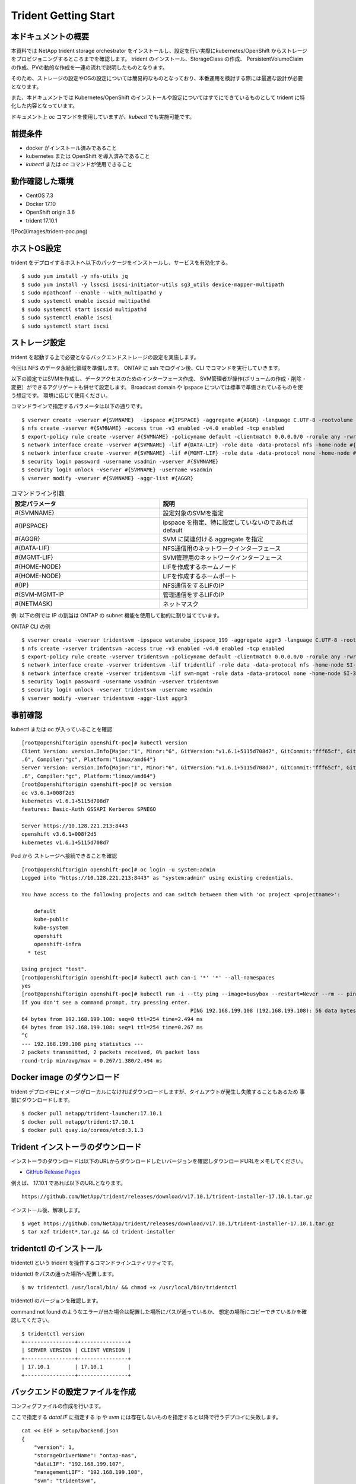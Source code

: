 ========================
Trident Getting Start
========================

本ドキュメントの概要
========================

本資料では NetApp trident storage orchestrator をインストールし、設定を行い実際にkubernetes/OpenShift からストレージをプロビジョニングするところまでを確認します。
trident のインストール、StorageClass の作成、 PersistentVolumeClaim の作成、PVの動的な作成を一連の流れで説明したものとなります。

そのため、ストレージの設定やOSの設定については簡易的なものとなっており、本番運用を検討する際には最適な設計が必要となります。

また、本ドキュメントでは Kubernetes/OpenShift のインストールや設定についてはすでにできているものとして trident に特化した内容となっています。

ドキュメント上 `oc` コマンドを使用していますが、`kubectl` でも実施可能です。

前提条件
========================

* docker がインストール済みであること
* kubernetes または OpenShift を導入済みであること
* `kubectl` または `oc` コマンドが使用できること

動作確認した環境
========================

* CentOS 7.3
* Docker 17.10
* OpenShift origin 3.6
* trident 17.10.1

![Poc](images/trident-poc.png)

ホストOS設定
========================
trident をデプロイするホストへ以下のパッケージをインストールし、サービスを有効化する。 ::

    $ sudo yum install -y nfs-utils jq
    $ sudo yum install -y lsscsi iscsi-initiator-utils sg3_utils device-mapper-multipath
    $ sudo mpathconf --enable --with_multipathd y
    $ sudo systemctl enable iscsid multipathd
    $ sudo systemctl start iscsid multipathd
    $ sudo systemctl enable iscsi
    $ sudo systemctl start iscsi

ストレージ設定
========================

trident を起動する上で必要となるバックエンドストレージの設定を実施します。

今回は NFS のデータ永続化領域を準備します。
ONTAP に ssh でログイン後、CLI でコマンドを実行していきます。

以下の設定ではSVMを作成し、データアクセスのためのインターフェース作成、
SVM管理者が操作(ボリュームの作成・削除・変更）ができるアグリゲートも併せて設定します。
Broadcast domain や ipspace については標準で準備されているものを使う想定です。
環境に応じて使用ください。

コマンドラインで指定するパラメータは以下の通りです。 ::

    $ vserver create -vserver #{SVMNAME}  -ipspace #{IPSPACE} -aggregate #{AGGR} -language C.UTF-8 -rootvolume root -rootvolume-security-style unix
    $ nfs create -vserver #{SVMNAME} -access true -v3 enabled -v4.0 enabled -tcp enabled
    $ export-policy rule create -vserver #{SVMNAME} -policyname default -clientmatch 0.0.0.0/0 -rorule any -rwrule any -superuser any
    $ network interface create -vserver #{SVMNAME} -lif #{DATA-LIF} -role data -data-protocol nfs -home-node #{HOME-NODE} -home-port #{HOME-PORT} -address #{IP} -netmask #{NETMASK} -status-admin up -failover-policy system-defined -firewall-policy data -auto-revert true
    $ network interface create -vserver #{SVMNAME} -lif #{MGMT-LIF} -role data -data-protocol none -home-node #{HOME-NODE} -home-port #{HOME-PORT} -address #{IP} -netmask #{NETMASK} -status-admin up -failover-policy system-defined -firewall-policy mgmt -auto-revert true
    $ security login password -username vsadmin -vserver #{SVMNAME}
    $ security login unlock -vserver #{SVMNAME} -username vsadmin
    $ vserver modify -vserver #{SVMNAME} -aggr-list #{AGGR}


.. list-table :: コマンドライン引数
    :widths: 15 15
    :header-rows: 1

    * - 設定パラメータ
      - 説明
    * - #{SVMNAME}
      - 設定対象のSVMを指定
    * - #{IPSPACE}
      - ipspace を指定、特に設定していないのであれば default
    * - #{AGGR}
      - SVM に関連付ける aggregate を指定
    * - #{DATA-LIF}
      - NFS通信用のネットワークインターフェース
    * - #{MGMT-LIF}
      - SVM管理用のネットワークインターフェース
    * - #{HOME-NODE}
      - LIFを作成するホームノード
    * - #{HOME-NODE}
      - LIFを作成するホームポート
    * - #{IP}
      - NFS通信をするLIFのIP
    * - #{SVM-MGMT-IP
      - 管理通信をするLIFのIP
    * - #{NETMASK}
      - ネットマスク


例: 以下の例では IP の割当は ONTAP の subnet 機能を使用して動的に割り当てています。

ONTAP CLI の例  ::

    $ vserver create -vserver tridentsvm -ipspace watanabe_ipspace_199 -aggregate aggr3 -language C.UTF-8 -rootvolume root -rootvolume-security-style unix
    $ nfs create -vserver tridentsvm -access true -v3 enabled -v4.0 enabled -tcp enabled
    $ export-policy rule create -vserver tridentsvm -policyname default -clientmatch 0.0.0.0/0 -rorule any -rwrule any  -superuser any
    $ network interface create -vserver tridentsvm -lif tridentlif -role data -data-protocol nfs -home-node SI-3270-02 -home-port e2b-199 -subnet-name watanabe_subnet -status-admin up -failover-policy system-defined -firewall-policy data -auto-revert true
    $ network interface create -vserver tridentsvm -lif svm-mgmt -role data -data-protocol none -home-node SI-3270-02 -home-port e2b-199 -subnet-name watanabe_subnet -status-admin up -failover-policy system-defined -firewall-policy mgmt -auto-revert true
    $ security login password -username vsadmin -vserver tridentsvm
    $ security login unlock -vserver tridentsvm -username vsadmin
    $ vserver modify -vserver tridentsvm -aggr-list aggr3

事前確認
========================

kubectl または oc が入っていることを確認  ::

    [root@openshiftorigin openshift-poc]# kubectl version
    Client Version: version.Info{Major:"1", Minor:"6", GitVersion:"v1.6.1+5115d708d7", GitCommit:"fff65cf", GitTreeState:"clean", BuildDate:"2017-10-25T18:58:10Z", GoVersion:"go1.7
    .6", Compiler:"gc", Platform:"linux/amd64"}
    Server Version: version.Info{Major:"1", Minor:"6", GitVersion:"v1.6.1+5115d708d7", GitCommit:"fff65cf", GitTreeState:"clean", BuildDate:"2017-10-25T18:58:10Z", GoVersion:"go1.7
    .6", Compiler:"gc", Platform:"linux/amd64"}
    [root@openshiftorigin openshift-poc]# oc version
    oc v3.6.1+008f2d5
    kubernetes v1.6.1+5115d708d7
    features: Basic-Auth GSSAPI Kerberos SPNEGO

    Server https://10.128.221.213:8443
    openshift v3.6.1+008f2d5
    kubernetes v1.6.1+5115d708d7


Pod から ストレージへ接続できることを確認  ::

    [root@openshiftorigin openshift-poc]# oc login -u system:admin
    Logged into "https://10.128.221.213:8443" as "system:admin" using existing credentials.

    You have access to the following projects and can switch between them with 'oc project <projectname>':

        default
        kube-public
        kube-system
        openshift
        openshift-infra
      * test

    Using project "test".
    [root@openshiftorigin openshift-poc]# kubectl auth can-i '*' '*' --all-namespaces
    yes
    [root@openshiftorigin openshift-poc]# kubectl run -i --tty ping --image=busybox --restart=Never --rm -- ping 192.168.199.108
    If you don't see a command prompt, try pressing enter.
                                                          PING 192.168.199.108 (192.168.199.108): 56 data bytes
    64 bytes from 192.168.199.108: seq=0 ttl=254 time=2.494 ms
    64 bytes from 192.168.199.108: seq=1 ttl=254 time=0.267 ms
    ^C
    --- 192.168.199.108 ping statistics ---
    2 packets transmitted, 2 packets received, 0% packet loss
    round-trip min/avg/max = 0.267/1.380/2.494 ms

Docker image のダウンロード
==================================

trident デプロイ中にイメージがローカルになければダウンロードしますが、タイムアウトが発生し失敗することもあるため
事前にダウンロードします。 ::

    $ docker pull netapp/trident-launcher:17.10.1
    $ docker pull netapp/trident:17.10.1
    $ docker pull quay.io/coreos/etcd:3.1.3

Trident インストーラのダウンロード
==================================

インストーラのダウンロードは以下のURLからダウンロードしたいバージョンを確認しダウンロードURLをメモしてください。

* `GitHub Release Pages <https://github.com/NetApp/trident/releases>`_


例えば、 17.10.1 であれば以下のURLとなります。  ::

    https://github.com/NetApp/trident/releases/download/v17.10.1/trident-installer-17.10.1.tar.gz

インストール後、解凍します。 ::

    $ wget https://github.com/NetApp/trident/releases/download/v17.10.1/trident-installer-17.10.1.tar.gz
    $ tar xzf trident*.tar.gz && cd trident-installer


tridentctl のインストール
==========================

tridentctl という trident を操作するコマンドラインユティリティです。

tridentctl をパスの通った場所へ配置します。  ::

    $ mv tridentctl /usr/local/bin/ && chmod +x /usr/local/bin/tridentctl


tridentctl  のバージョンを確認します。

command not found のようなエラーが出た場合は配置した場所にパスが通っているか、
想定の場所にコピーできているかを確認してください。  ::

    $ tridentctl version
    +----------------+----------------+
    | SERVER VERSION | CLIENT VERSION |
    +----------------+----------------+
    | 17.10.1        | 17.10.1        |
    +----------------+----------------+

バックエンドの設定ファイルを作成
====================================

コンフィグファイルの作成を行います。

ここで指定する `dataLIF` に指定する ip や `svm` には存在しないものを指定すると以降で行うデプロイに失敗します。  ::

    cat << EOF > setup/backend.json
    {
        "version": 1,
        "storageDriverName": "ontap-nas",
        "dataLIF": "192.168.199.107",
        "managementLIF": "192.168.199.108",
        "svm": "tridentsvm",
        "username": "admin",
        "password": "netapp123"
    }
    EOF

設定パラメータについては以下のURLを参照ください。

* `Backend configuration options <https://netapp-trident.readthedocs.io/en/latest/operations/tasks/backends/ontap.html#backend-configuration-options)>`_

設定に必要なパラメータについて抜粋しました。
 
.. list-table :: 設定パラメータ
    :header-rows: 1

    *   - 設定パラメータ
        - 説明
        - デフォルト値
    *   - version
        - 常に 1
        -
    *   - storageDriverName
        - “ontap-nas”, “ontap-nas-economy”, “ontap-san” のいずれか
        -
    *   - managementLIF
        - クラスタ管理またはSVM管理のIPアドレス
        - “10.0.0.1”
    *   - dataLIF
        - データ通信用のLIFのIP
        -
    *   - svm
        - 使用する SVM 名
        -
    *   - username
        - cluster または SVMへ接続するユーザ名
        -
    *   - password
        - cluster または SVMへ接続するユーザ名のパスワード
        -
    *   - storagePrefix
        - ボリュームを作成する際にボリューム名に付与するもの
        - “trident”

接続の確認
========================

OpenShift クラスタに admin として接続できることを確認。 ::

  $ oc login -u system:admin

アプリケーションをデプロイするネームスペースに trident をインストール
========================================================================

backend の json ファイルを setup ディレクトリで確認します  ::

  [root@openshiftorigin trident-installer]# ls setup/
    backend.json


namespace を作成し、trident をデプロイします。 ::

  [root@openshiftorigin trident-installer]# oc create namespace trident
    namespace "trident" created


trident のインストーラーを起動します。 ::

    [root@openshiftorigin trident-installer]# ./install_trident.sh -n trident
    Installer assumes you have deployed OpenShift.
    clusterrolebinding "trident" deleted
    clusterrolebinding "trident-launcher" deleted
    clusterrole "trident" deleted
    clusterrole "trident-launcher" deleted
    serviceaccount "trident" created
    serviceaccount "trident-launcher" created
    clusterrole "trident" created
    clusterrole "trident-launcher" created
    clusterrolebinding "trident" created
    clusterrolebinding "trident-launcher" created
    configmap "trident-launcher-config" created
    pod "trident-launcher" created
    Trident deployment definition is available in /root/openshift-poc/trident/trident-installer/setup/trident-deployment.yaml.
    Started launcher in namespace "trident".


trident の起動を確認します。
trident のポッドが起動するには数分時間がかかります。
oc get pods の結果が以下の容易なればデプロイ完了です。 ::

    [root@openshiftorigin trident-installer]# oc get pods
    NAME                       READY     STATUS      RESTARTS   AGE
    trident-3611124473-n010g   2/2       Running     1          6m
    trident-launcher           0/1       Completed   0          6m

trident-xxxxx-xxxx というコンテナが起動していればデプロイ成功です。

よく起きる事象
----------------

trident-ephemeral で止まる場合には backend.json が間違っているので IP や SVM が正しいことを確認 ::

    [root@openshiftorigin trident-installer]# oc get pods
    NAME                READY     STATUS      RESTARTS   AGE
    trident-ephemeral   1/1       Running     0          2m
    trident-launcher    0/1       Completed   0          2m

動作確認
========================

trident へバックエンドストレージを追加
----------------------------------------

バックエンドの追加をします。 ::

    [root@openshiftorigin trident-installer]# tridentctl -n trident create backend -f setup/backend.json
    +--------------------------+----------------+--------+---------+
    |           NAME           | STORAGE DRIVER | ONLINE | VOLUMES |
    +--------------------------+----------------+--------+---------+
    | ontapnas_192.168.199.107 | ontap-nas      | true   |       0 |
    +--------------------------+----------------+--------+---------+

ログの確認を行います, "Added a new backend" が表示され、その後エラーが発生していなければ完了です。 ::

    [root@openshiftorigin trident-installer]# tridentctl -n trident logs
    trident log:
    ... 割愛
    time="2017-11-28T07:46:32Z" level=info msg="Added a new backend." backend="ontapnas_192.168.199.107" handler=AddBackend
    time="2017-11-28T07:46:32Z" level=info msg="API server REST call." duration=234.586055ms method=POST route=AddBackend uri="/trident/v1/backend"
    time="2017-11-28T07:46:32Z" level=debug msg="Sanitizing common config." name=ontap-nas
    time="2017-11-28T07:46:32Z" level=debug msg="Sanitizing common config." name=ontap-nas
    time="2017-11-28T07:46:32Z" level=info msg="API server REST call." duration=209.772µs method=GET route=GetBackend uri="/trident/v1/backend/ontapnas_192.168.199.107"

追加した内容を確認します。 ::

    [root@openshiftorigin trident-installer]# tridentctl get backend -o json -n trident
    {
      "items": [
        {
          "name": "ontapnas_192.168.199.107",
          "config": {
            "version": 1,
            "storageDriverName": "ontap-nas",
            "storagePrefix": "trident",
            "serialNumbers": []
          },
          "storage": {
            "aggr3": {
              "name": "aggr3",
              "storageAttributes": {
                "backendType": {
                  "offer": [
                    "ontap-nas"
                  ]
                },
                "encryption": {
                  "offer": true
                },
                "media": {
                  "offer": [
                    "hdd"
                  ]
                },
                "provisioningType": {
                  "offer": [
                    "thick",
                    "thin"
                  ]
                },
                "snapshots": {
                  "offer": true
                }
              },
              "storageClasses": [],
              "volumes": []
            }
          },
          "online": true,
          "volumes": []
        }
      ]
    }

StorageClass の定義
---------------------------

StorageClass の定義ファイルを作成します。

今回は trident-installer に入っているサンプルを使用し、Storage Class を作成します。 ::

    [root@openshiftorigin trident-installer]# cat sample-input/storage-class-ontap-gold.yaml
    apiVersion: storage.k8s.io/v1beta1
    kind: StorageClass
    metadata:
      name: ontap-gold
    provisioner: netapp.io/trident
    parameters:
      backendType: "ontap-nas"
      media: "ssd"
      provisioningType: "thin"
      snapshots: "true"


２つ目の確認を行います。 ::

    [root@openshiftorigin trident-installer]# cat sample-input/storage-class-basic.yaml
    apiVersion: storage.k8s.io/v1beta1
    kind: StorageClass
    metadata:
      name: basic
    provisioner: netapp.io/trident
    parameters:
      backendType: "ontap-nas"

** apiVersion: storage.k8s.io/v1 がすでに使用可能ですが今回は、サンプルに包含されているものをそのまま使います。

ストレージクラスを作成します。  ::

    [root@openshiftorigin trident-installer]# oc create -f sample-input/storage-class-basic.yaml
    storageclass "basic" created

    [root@openshiftorigin trident-installer]# oc create -f sample-input/storage-class-ontap-gold.yaml
    storageclass "ontap-gold" created

作成後の確認  ::

    [root@openshiftorigin trident-installer]# oc get sc
    NAME         TYPE
    basic        netapp.io/trident
    ontap-gold   netapp.io/trident
    [root@openshiftorigin trident-installer]#
    [root@openshiftorigin trident-installer]# tridentctl -n trident get storageclass basic -o json
    {
      "items": [
        {
          "Config": {
            "version": "1",
            "name": "basic",
            "attributes": {
              "backendType": "ontap-nas"
            }
          },
          "storage": {
            "ontapnas_192.168.199.107": [
              "aggr3"
            ]
          }
        }
      ]
    }
    [root@openshiftorigin trident-installer]# tridentctl -n trident get storageclass ontap-gold -o json
    {
      "items": [
        {
          "Config": {
            "version": "1",
            "name": "ontap-gold",
            "attributes": {
              "backendType": "ontap-nas"
            }
          },
          "storage": {}
        }
      ]
    }
    [root@openshiftorigin trident-installer]# tridentctl get backend -o json | jq '[.items[] | {backend: .name, storageClass
    es: [.storage[].storageClasses]|unique}]'
    [
      {
        "backend": "ontapnas_192.168.199.107",
        "storageClasses": [
          [
            "basic"
          ]
        ]
      }
    ]


PVC の作成
--------------------------------

StorageClassと同様にtrident-installer に入っているサンプルでPVCを作成します。 ::

    [root@openshiftorigin trident-installer]# oc create -f sample-input/pvc-basic.yaml
    persistentvolumeclaim "basic" created

作成されたPVCを確認します。  ::

    [root@openshiftorigin trident-installer]# oc get pvc -aw
    NAME      STATUS    VOLUME                CAPACITY   ACCESSMODES   STORAGECLASS   AGE
    basic     Bound     trident-basic-f4048   1Gi        RWO           basic          1m
    trident   Bound     trident   2Gi       RWO                 5d


サンプルアプリケーションのデプロイ
-----------------------------------------

ここではサンプルとしてウェブサーバをデプロイし、動的にストレージをプロビジョニングします。 ::

    [root@openshiftorigin trident-installer]# cd ../demo
    [root@openshiftorigin demo]# cat << EOF > task-pv-pod.yaml
    > kind: Pod
    > apiVersion: v1
    > metadata:
    >   name: task-pv-pod
    > spec:
    >   volumes:
    >     - name: task-pv-storage
    >       persistentVolumeClaim:
    >        claimName: basic
    >   containers:
    >     - name: task-pv-container
    >       image: nginx
    >       ports:
    >         - containerPort: 80
    >           name: "http-server"
    >       volumeMounts:
    >         - mountPath: "/usr/share/nginx/html"
    >           name: task-pv-storage
    > EOF
    [root@openshiftorigin demo]# oc create -f task-pv-pod.yaml
    pod "task-pv-pod" created
    [root@openshiftorigin demo]#


Pod がデプロイされたことを確認。 ::

    [root@openshiftorigin demo]# kubectl get pod -aw
    NAME          READY     STATUS    RESTARTS   AGE
    task-pv-pod   1/1       Running   0          3h
    trident-3611124473-n010g   2/2       Running   1         5d
    trident-launcher   0/1       Completed   0         5d

Pod からストレージがマウントされていることを確認します。 ::

    [root@openshiftorigin demo]# kubectl exec -it task-pv-pod -- df -h /usr/share/nginx/html
    Filesystem                                    Size  Used Avail Use% Mounted on
    192.168.199.107:/trident_trident_basic_f4048  973M  192K  973M   1% /usr/share/nginx/html

必要であれば削除処理実施
---------------------------

Pod を削除します。 ::

  [root@openshiftorigin trident]# kubectl delete pod task-pv-pod
  pod "task-pv-pod" deleted
  [root@openshiftorigin trident]# kubectl get pod -aw
  NAME                       READY     STATUS    RESTARTS   AGE
  trident-3611124473-n010g   2/2       Running   1          5d
  trident-launcher   0/1       Completed   0         5d

PVC を削除します。 ::

  kubectl delete pvc basic

trident のアンインストールはインストーラディレクトリに存在する uninstall_trident.sh を実行することで削除します。 ::

  ./uninstall_trident.sh -n trident

上記の削除処理をしてもストレージに永続化されたデータは残った状態となります。

Technical resources
========================

本ドキュメントを作成する上で参考にした情報源は以下の通りです。

* `Trident 公式マニュアル <https://netapp-trident.readthedocs.io/en/latest/index.html>`_.

* `Trident GitHub <https://github.com/NetApp/trident>`_.

